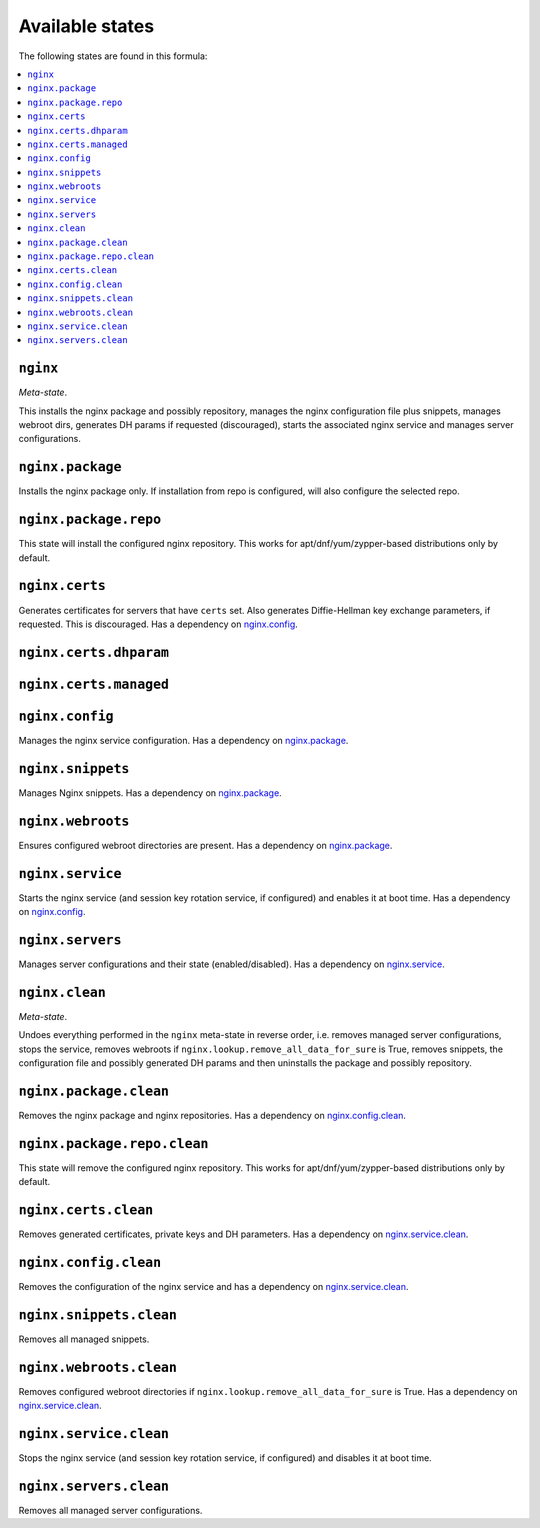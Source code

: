 Available states
----------------

The following states are found in this formula:

.. contents::
   :local:


``nginx``
^^^^^^^^^
*Meta-state*.

This installs the nginx package and possibly repository,
manages the nginx configuration file
plus snippets, manages webroot dirs,
generates DH params if requested (discouraged),
starts the associated nginx service
and manages server configurations.


``nginx.package``
^^^^^^^^^^^^^^^^^
Installs the nginx package only.
If installation from repo is configured, will also
configure the selected repo.


``nginx.package.repo``
^^^^^^^^^^^^^^^^^^^^^^
This state will install the configured nginx repository.
This works for apt/dnf/yum/zypper-based distributions only by default.


``nginx.certs``
^^^^^^^^^^^^^^^
Generates certificates for servers that have ``certs`` set.
Also generates Diffie-Hellman key exchange parameters, if requested.
This is discouraged.
Has a dependency on `nginx.config`_.


``nginx.certs.dhparam``
^^^^^^^^^^^^^^^^^^^^^^^



``nginx.certs.managed``
^^^^^^^^^^^^^^^^^^^^^^^



``nginx.config``
^^^^^^^^^^^^^^^^
Manages the nginx service configuration.
Has a dependency on `nginx.package`_.


``nginx.snippets``
^^^^^^^^^^^^^^^^^^
Manages Nginx snippets.
Has a dependency on `nginx.package`_.


``nginx.webroots``
^^^^^^^^^^^^^^^^^^
Ensures configured webroot directories are present.
Has a dependency on `nginx.package`_.


``nginx.service``
^^^^^^^^^^^^^^^^^
Starts the nginx service (and session key rotation service, if configured)
and enables it at boot time.
Has a dependency on `nginx.config`_.


``nginx.servers``
^^^^^^^^^^^^^^^^^
Manages server configurations and their state (enabled/disabled).
Has a dependency on `nginx.service`_.


``nginx.clean``
^^^^^^^^^^^^^^^
*Meta-state*.

Undoes everything performed in the ``nginx`` meta-state
in reverse order, i.e.
removes managed server configurations,
stops the service,
removes webroots if ``nginx.lookup.remove_all_data_for_sure`` is True,
removes snippets, the configuration file and possibly
generated DH params and then uninstalls the package
and possibly repository.


``nginx.package.clean``
^^^^^^^^^^^^^^^^^^^^^^^
Removes the nginx package and nginx repositories.
Has a dependency on `nginx.config.clean`_.


``nginx.package.repo.clean``
^^^^^^^^^^^^^^^^^^^^^^^^^^^^
This state will remove the configured nginx repository.
This works for apt/dnf/yum/zypper-based distributions only by default.


``nginx.certs.clean``
^^^^^^^^^^^^^^^^^^^^^
Removes generated certificates, private keys and DH parameters.
Has a dependency on `nginx.service.clean`_.


``nginx.config.clean``
^^^^^^^^^^^^^^^^^^^^^^
Removes the configuration of the nginx service and has a
dependency on `nginx.service.clean`_.


``nginx.snippets.clean``
^^^^^^^^^^^^^^^^^^^^^^^^
Removes all managed snippets.


``nginx.webroots.clean``
^^^^^^^^^^^^^^^^^^^^^^^^
Removes configured webroot directories if
``nginx.lookup.remove_all_data_for_sure`` is True.
Has a dependency on `nginx.service.clean`_.


``nginx.service.clean``
^^^^^^^^^^^^^^^^^^^^^^^
Stops the nginx service (and session key rotation service, if configured)
and disables it at boot time.


``nginx.servers.clean``
^^^^^^^^^^^^^^^^^^^^^^^
Removes all managed server configurations.


